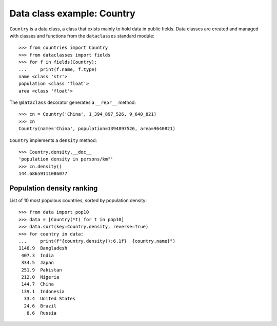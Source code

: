 Data class example: Country
===========================

``Country`` is a data class, a class that exists mainly to hold data
in public fields. Data classes are created and managed with classes
and functions from the ``dataclasses`` standard module::

    >>> from countries import Country
    >>> from dataclasses import fields
    >>> for f in fields(Country):
    ...     print(f.name, f.type)
    name <class 'str'>
    population <class 'float'>
    area <class 'float'>

The ``@dataclass`` decorator generates a ``__repr__`` method::

    >>> cn = Country('China', 1_394_897_526, 9_640_821)
    >>> cn
    Country(name='China', population=1394897526, area=9640821)

``Country`` implements a ``density`` method::

    >>> Country.density.__doc__
    'population density in persons/km²'
    >>> cn.density()
    144.68659111086077


Population density ranking
--------------------------

List of 10 most populous countries, sorted by population density::

    >>> from data import pop10
    >>> data = [Country(*t) for t in pop10]
    >>> data.sort(key=Country.density, reverse=True)
    >>> for country in data:
    ...     print(f"{country.density():6.1f}  {country.name}")
    1148.9  Bangladesh
     407.3  India
     334.5  Japan
     251.9  Pakistan
     212.0  Nigeria
     144.7  China
     139.1  Indonesia
      33.4  United States
      24.6  Brazil
       8.6  Russia


